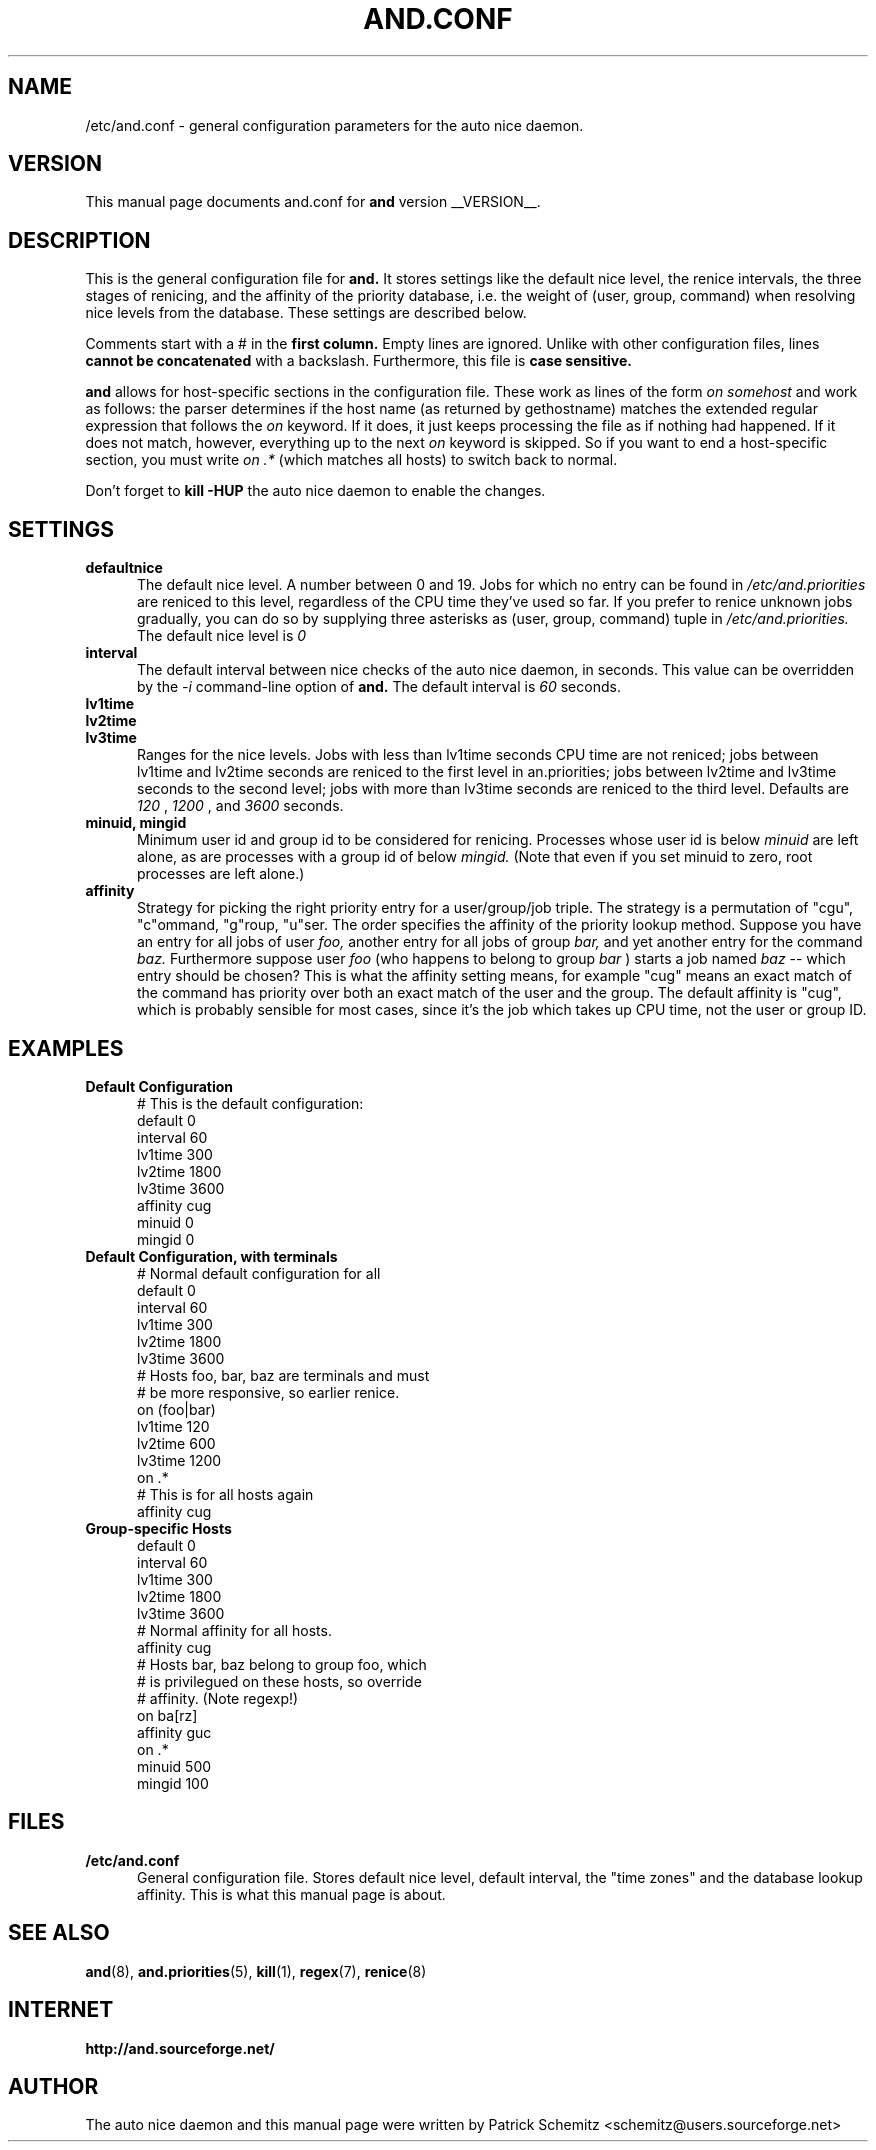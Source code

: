 .TH AND.CONF 5 "__DATE__" "Unix" "File Formats"

.SH "NAME"
/etc/and.conf \- general configuration parameters for the
auto nice daemon.


.SH "VERSION"
This manual page documents and.conf for
.B and
version __VERSION__.


.SH "DESCRIPTION"
This is the general configuration file for
.B and.
It stores settings like the default nice level, the renice intervals,
the three stages of renicing, and the affinity of the priority database,
i.e. the weight of (user, group, command) when resolving nice levels
from the database. These settings are described below.

Comments start with a # in the
.B first column.
Empty lines are ignored. Unlike with other configuration files, lines
.B cannot be concatenated
with a backslash. Furthermore, this file is
.B case sensitive.

.B and
allows for host-specific sections in the configuration file. These work
as lines of the form
.I on somehost
and work as follows: the parser determines if the host name (as returned
by gethostname) matches the extended regular expression that follows the
.I on
keyword. If it does, it just keeps processing the file as if nothing had
happened. If it does not match, however, everything up to the next
.I on
keyword is skipped. So if you want to end a host-specific section, you
must write
.I on .*
(which matches all hosts) to switch back to normal.

Don't forget to
.B kill -HUP
the auto nice daemon to enable the changes.


.SH "SETTINGS"

.TP 0.5i
.B defaultnice
The default nice level. A number between 0 and 19. Jobs for which no
entry can be found in
.I /etc/and.priorities
are reniced to this level, regardless of the CPU time they've used
so far. If you prefer to renice unknown jobs gradually, you can do
so by supplying three asterisks as (user, group, command) tuple in
.I /etc/and.priorities.
The default nice level is
.I 0

.TP 0.5i
.B interval
The default interval between nice checks of the auto nice daemon,
in seconds. This value can be overridden by the
.I -i
command-line option of
.B and.
The default interval is
.I 60
seconds.

.TP 0.5i
.B lv1time
.TP 0.5i
.B lv2time
.TP 0.5i
.B lv3time
Ranges for the nice levels. Jobs with less than lv1time seconds
CPU time are not reniced; jobs between lv1time and lv2time seconds
are reniced to the first level in an.priorities; jobs between
lv2time and lv3time seconds to the second level; jobs with more
than lv3time seconds are reniced to the third level.
Defaults are
.I 120
,
.I 1200
, and
.I 3600
seconds.

.TP 0.5i
.B minuid, mingid
Minimum user id and group id to be considered for renicing. 
Processes whose user id is below 
.I minuid
are left alone, as are processes with a group id of below 
.I mingid.
(Note that even if you set minuid to zero, root processes are
left alone.)

.TP 0.5i
.B affinity
Strategy for picking the right priority entry for a user/group/job
triple. The strategy is a permutation of "cgu", "c"ommand, "g"roup,
"u"ser. The order specifies the affinity of the priority lookup
method. Suppose you have an entry for all jobs of user
.I foo,
another entry for all jobs of group
.I bar,
and yet another entry for the command
.I baz.
Furthermore suppose user
.I foo
(who happens to belong to group
.I bar
) starts a job named
.I baz
-- which entry should be chosen? This is what the affinity setting
means, for example "cug" means an exact match of the command has priority
over both an exact match of the user and the group. The default affinity is
"cug", which is probably sensible for most cases, since it's the job
which takes up CPU time, not the user or group ID.


.SH "EXAMPLES"

.TP 0.5i
.B Default Configuration
# This is the default configuration:
.br
default 0
.br
interval 60
.br
lv1time 300
.br
lv2time 1800
.br
lv3time 3600
.br
affinity cug
.br
minuid 0
.br
mingid 0
.br

.TP 0.5i
.B Default Configuration, with terminals
# Normal default configuration for all
.br
default 0
.br
interval 60
.br
lv1time 300
.br
lv2time 1800
.br
lv3time 3600
.br
# Hosts foo, bar, baz are terminals and must
.br
# be more responsive, so earlier renice.
.br
on (foo|bar)
.br
lv1time 120
.br
lv2time 600
.br
lv3time 1200
.br
on .*
.br
# This is for all hosts again
.br
affinity cug
.br

.TP 0.5i
.B Group-specific Hosts
.br
default 0
.br
interval 60
.br
lv1time 300
.br
lv2time 1800
.br
lv3time 3600
.br
# Normal affinity for all hosts.
.br
affinity cug
.br
# Hosts bar, baz belong to group foo, which
.br
# is privilegued on these hosts, so override
.br
# affinity. (Note regexp!)
.br
on ba[rz]
.br
affinity guc
.br
on .*
.br
minuid 500
.br
mingid 100
.br


.SH "FILES"

.TP 0.5i
.B  /etc/and.conf
General configuration file. Stores default nice level, default interval,
the "time zones" and the database lookup affinity. This is what this
manual page is about.


.SH "SEE ALSO"
.BR and (8),
.BR and.priorities (5),
.BR kill (1),
.BR regex (7),
.BR renice (8)


.SH "INTERNET"
.B http://and.sourceforge.net/


.SH "AUTHOR"
The auto nice daemon and this manual page were written by
Patrick Schemitz <schemitz@users.sourceforge.net>
